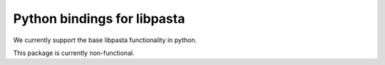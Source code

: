 Python bindings for libpasta
===========================

We currently support the base libpasta functionality in python.

This package is currently non-functional.

